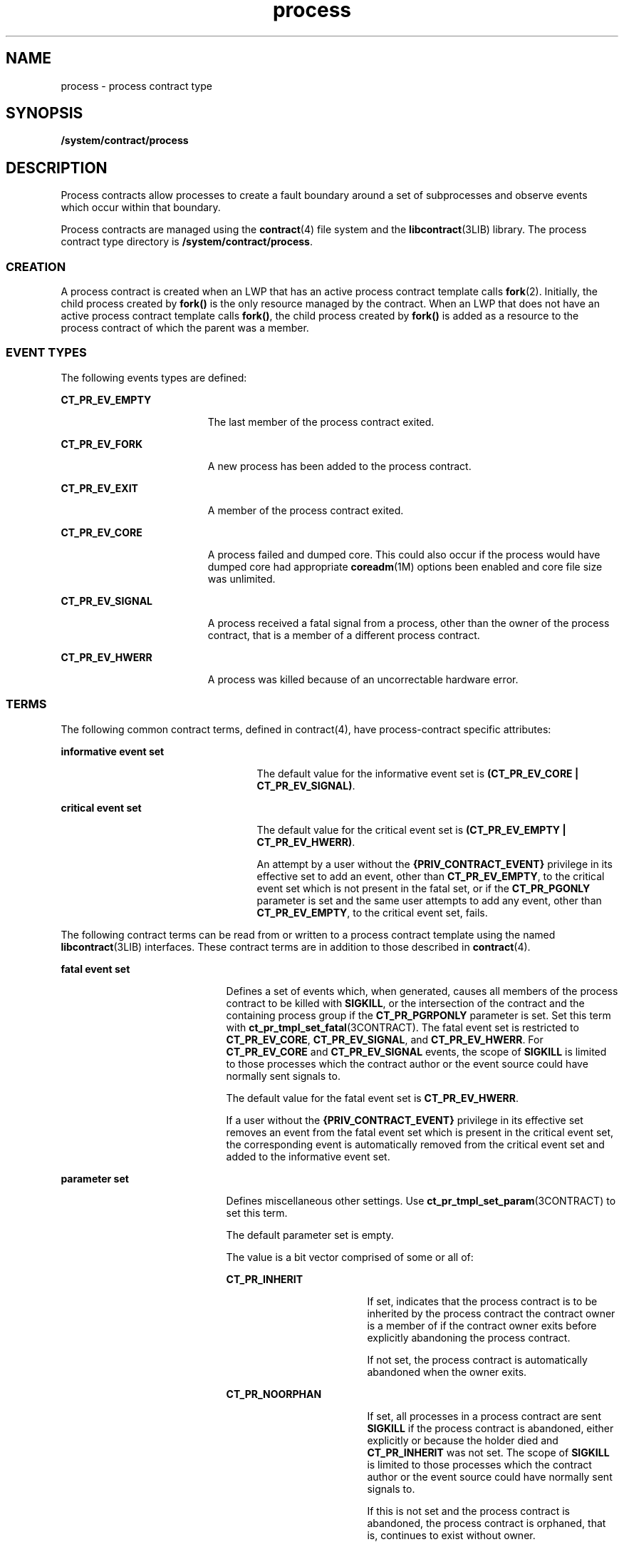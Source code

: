 '\" te
.\" CDDL HEADER START
.\"
.\" The contents of this file are subject to the terms of the
.\" Common Development and Distribution License (the "License").  
.\" You may not use this file except in compliance with the License.
.\"
.\" You can obtain a copy of the license at usr/src/OPENSOLARIS.LICENSE
.\" or http://www.opensolaris.org/os/licensing.
.\" See the License for the specific language governing permissions
.\" and limitations under the License.
.\"
.\" When distributing Covered Code, include this CDDL HEADER in each
.\" file and include the License file at usr/src/OPENSOLARIS.LICENSE.
.\" If applicable, add the following below this CDDL HEADER, with the
.\" fields enclosed by brackets "[]" replaced with your own identifying
.\" information: Portions Copyright [yyyy] [name of copyright owner]
.\"
.\" CDDL HEADER END
.\" Copyright (c) 2006, Sun Microsystems, Inc. All Rights Reserved.
.TH process 4 "9 Mar 2006" "SunOS 5.11" "File Formats"
.SH NAME
process \- process contract type
.SH SYNOPSIS
.LP
.nf
\fB/system/contract/process\fR
.fi

.SH DESCRIPTION
.LP
Process contracts allow processes to create a fault boundary around a set of subprocesses and observe events which occur within that boundary. 
.LP
Process contracts are managed using the \fBcontract\fR(4) file system and the \fBlibcontract\fR(3LIB) library. The process contract type directory is \fB/system/contract/process\fR. 
.SS "CREATION"
.LP
A process contract is created when an LWP that has an active process contract template calls \fBfork\fR(2). Initially, the child process created by \fBfork()\fR
is the only resource managed by the contract. When an LWP that does not have an active process contract template calls \fBfork()\fR, the child process created by \fBfork()\fR is added as a resource to the process contract of which the parent was a member.
.SS "EVENT TYPES"
.LP
The following events types are defined:
.sp
.ne 2
.mk
.na
\fBCT_PR_EV_EMPTY\fR
.ad
.RS 19n
.rt  
The last member of the process contract exited.
.RE

.sp
.ne 2
.mk
.na
\fBCT_PR_EV_FORK\fR
.ad
.RS 19n
.rt  
A new process has been added to the process contract.
.RE

.sp
.ne 2
.mk
.na
\fBCT_PR_EV_EXIT\fR
.ad
.RS 19n
.rt  
A member of the process contract exited.
.RE

.sp
.ne 2
.mk
.na
\fBCT_PR_EV_CORE\fR
.ad
.RS 19n
.rt  
A process failed and dumped core. This could also occur if the process would have dumped core had appropriate \fBcoreadm\fR(1M)
options been enabled and core file size was unlimited.
.RE

.sp
.ne 2
.mk
.na
\fBCT_PR_EV_SIGNAL\fR
.ad
.RS 19n
.rt  
A process received a fatal signal from a process, other than the owner of the process contract, that is a member of a different process contract.
.RE

.sp
.ne 2
.mk
.na
\fBCT_PR_EV_HWERR\fR
.ad
.RS 19n
.rt  
A process was killed because of an uncorrectable hardware error. 
.RE

.SS "TERMS"
.LP
The following common contract terms, defined in contract(4), have process-contract specific attributes: 
.sp
.ne 2
.mk
.na
\fBinformative event set\fR
.ad
.RS 25n
.rt  
The default value for the informative event set is \fB(CT_PR_EV_CORE | CT_PR_EV_SIGNAL)\fR.
.RE

.sp
.ne 2
.mk
.na
\fBcritical event set\fR
.ad
.RS 25n
.rt  
The default value for the critical event set is \fB(CT_PR_EV_EMPTY | CT_PR_EV_HWERR)\fR. 
.sp
An attempt by a user without the \fB{PRIV_CONTRACT_EVENT}\fR privilege in its effective set to add an event, other than \fBCT_PR_EV_EMPTY\fR, to the critical event set which is not present in the fatal set, or if the \fBCT_PR_PGONLY\fR parameter is set and
the same user attempts to add any event, other than \fBCT_PR_EV_EMPTY\fR, to the critical event set, fails. 
.RE

.LP
The following contract terms can be read from or written to a process contract template using the named \fBlibcontract\fR(3LIB) interfaces.
These contract terms are in addition to those described in \fBcontract\fR(4). 
.sp
.ne 2
.mk
.na
\fBfatal event set\fR
.ad
.RS 21n
.rt  
Defines a set of events which, when generated, causes all members of the process contract to be killed with \fBSIGKILL\fR, or the intersection of the contract and the containing process group if the \fBCT_PR_PGRPONLY\fR
parameter is set. Set this term with \fBct_pr_tmpl_set_fatal\fR(3CONTRACT). The fatal event set is restricted to \fBCT_PR_EV_CORE\fR, \fBCT_PR_EV_SIGNAL\fR, and \fBCT_PR_EV_HWERR\fR. For \fBCT_PR_EV_CORE\fR and \fBCT_PR_EV_SIGNAL\fR events, the scope of \fBSIGKILL\fR is limited to those processes which the contract author or the event source could have normally sent signals to.
.sp
The default value for the fatal event set is \fBCT_PR_EV_HWERR\fR. 
.sp
If a user without the \fB{PRIV_CONTRACT_EVENT}\fR privilege in its effective set removes an event from the fatal event set which is present in the critical event set, the corresponding event is automatically removed from the critical event set and added to the informative event set. 
.RE

.sp
.ne 2
.mk
.na
\fBparameter set\fR
.ad
.RS 21n
.rt  
Defines miscellaneous other settings. Use \fBct_pr_tmpl_set_param\fR(3CONTRACT) to set this
term.
.sp
The default parameter set is empty.
.sp
The value is a bit vector comprised of some or all of:
.sp
.ne 2
.mk
.na
\fB\fBCT_PR_INHERIT\fR\fR
.ad
.RS 18n
.rt  
If set, indicates that the process contract is to be inherited by the process contract the contract owner is a member of if the contract owner exits before explicitly abandoning the process contract. 
.sp
If not set, the process contract is automatically abandoned when the owner exits.
.RE

.sp
.ne 2
.mk
.na
\fB\fBCT_PR_NOORPHAN\fR\fR
.ad
.RS 18n
.rt  
If set, all processes in a process contract are sent \fBSIGKILL\fR if the process contract is abandoned, either explicitly or because the holder died and \fBCT_PR_INHERIT\fR was not set. The scope of \fBSIGKILL\fR is limited to those processes which the contract author or the event source could have normally sent signals to.
.sp
If this is not set and the process contract is abandoned, the process contract is orphaned, that is, continues to exist without owner.
.RE

.sp
.ne 2
.mk
.na
\fB\fBCT_PR_PGRPONLY\fR\fR
.ad
.RS 18n
.rt  
 If set, only those processes within the same process group and process contract as a fatal error-generating process are killed. 
.sp
If not set, all processes within the process contract are killed if a member process encounters an error specified in the fatal set. 
.sp
If a user without the \fB{PRIV_CONTRACT_EVENT}\fR privilege in its effective set adds \fBCT_PR_PGRPONLY\fR to a template's parameter set, any events other than \fBCT_PR_EV_EMPTY\fR are automatically removed from the critical event set and added to the informative
event set.
.RE

.sp
.ne 2
.mk
.na
\fB\fBCT_PR_REGENT\fR\fR
.ad
.RS 18n
.rt  
If set, the process contract can inherit unabandoned contracts left by exiting member processes.
.sp
If not set, indicates that the process contract should not inherit contracts from member processes. If a process exits before abandoning a contract it owns and is a member of a process contract which does not have \fBCT_PR_REGENT\fR set, the system automatically abandons the contract.
.sp
If a regent process contract has inherited contracts and is abandoned by its owner, its inherited contracts are abandoned.
.RE

.RE

.sp
.ne 2
.mk
.na
\fBtransfer contract\fR
.ad
.RS 21n
.rt  
Specifies the ID of an empty process contract held by the caller whose inherited process contracts are to be transferred to the newly created contract. Use \fBct_pr_tmpl_set_transfer\fR(3CONTRACT) to set the tranfer contract. Attempts to specify a contract not held by the calling process, or a contract which still has processes in it, fail.
.sp
The default transfer term is 0, that is, no contract. 
.RE

.SS "STATUS"
.LP
In addition to the standard items, the status object read from a status file descriptor contains the following items if \fBCTD_FIXED\fR is specified: 
.sp
.ne 2
.mk
.na
\fBFatal event set (term)\fR
.ad
.br
.na
\fBParameter set (term)\fR
.ad
.RS 26n
.rt  
Values equal to the terms used when the contract was written. Use 
.sp
.in +2
.nf
ct_pr_status_get_fatal(3contract)
ct_pr_status_get_param(3contract)
.fi
.in -2
.sp

to obtain this information. respectively. 
.RE

.LP
If CTD_ALL is specified, the following items are also available: 
.sp
.ne 2
.mk
.na
\fBMember list\fR
.ad
.RS 27n
.rt  
The PIDs of processes which are members of the process contract. Use \fBct_pr_status_get_members\fR(3CONTRACT) to obtain this information.
.RE

.sp
.ne 2
.mk
.na
\fBInherited contract list\fR
.ad
.RS 27n
.rt  
The IDs of contracts which have been inherited by the process contract. Use \fBct_pr_status_get_contracts\fR(3CONTRACT) to obtain this information.
.RE

.LP
The following standard status items have different meanings in some situations:
.sp
.ne 2
.mk
.na
\fBOwnership state\fR
.ad
.RS 19n
.rt  
 If the process contract has a state of CTS_OWNED or CTS_INHERITED and is held by an entity in the global zone, but contains processes in a non-global zone, it appears to have the state CTS_OWNED when observed by processes in the non-global zone.
.RE

.sp
.ne 2
.mk
.na
\fBContract holder\fR
.ad
.RS 19n
.rt  
 If the process contract has a state of CTS_OWNED or CTS_INHERITED and is held by an entity in the global zone, but contains processes in a non-global zone, it appears to be held by the non-global zone's zsched when observed by processes in the
non-global zone.
.RE

.SS "EVENTS"
.LP
In addition to the standard items, an event generated by a process contract contains the following information: 
.sp
.ne 2
.mk
.na
\fBGenerating PID\fR
.ad
.RS 18n
.rt  
The process ID of the member process which experienced the event, or caused the contract event to be generated (in the case of \fBCT_PR_EV_EMPTY\fR). Use \fBct_pr_event_get_pid\fR(3CONTRACT) to obtain this information.
.RE

.LP
If the event type is \fBCT_PR_EV_FORK\fR, the event contains: 
.sp
.ne 2
.mk
.na
\fBParent PID\fR
.ad
.RS 14n
.rt  
The process ID which forked [Generating PID]. Use \fBct_pr_event_get_ppid\fR(3CONTRACT) to obtain
this information.
.RE

.LP
If the event type is \fBCT_PR_EV_EXIT\fR, the event contains: 
.sp
.ne 2
.mk
.na
\fBExit status\fR
.ad
.RS 15n
.rt  
 The exit status of the process. Use \fBct_pr_event_get_exitstatus\fR(3CONTRACT) to obtain
this information.
.RE

.LP
If the event type is \fBCT_PR_EV_CORE\fR, the event can contain: 
.sp
.ne 2
.mk
.na
\fBProcess core name\fR
.ad
.RS 21n
.rt  
The name of the per-process core file. Use \fBct_pr_event_get_pcorefile\fR(3CONTRACT)
to obtain this information.
.RE

.sp
.ne 2
.mk
.na
\fBGlobal core name\fR
.ad
.RS 21n
.rt  
 The name of the process's zone's global core file. Use \fBct_pr_event_get_gcorefile\fR(3CONTRACT)
to obtain this information.
.RE

.sp
.ne 2
.mk
.na
\fBZone core name\fR
.ad
.RS 21n
.rt  
The name of the system-wide core file in the global zone. Use ct_pr_event_get_zcorefile(3contract) to obtain this information.
.RE

.LP
See \fBcoreadm\fR(1M) for more information about per-process, global, and system-wide core files.
.LP
If the event type is \fBCT_PR_EV_SIGNAL\fR, the event contains:
.sp
.ne 2
.mk
.na
\fBSignal\fR
.ad
.RS 10n
.rt  
The number of the signal which killed the process. Use \fBct_pr_event_get_signal\fR(3CONTRACT)
to obtain this information.
.RE

.LP
It can contain:
.sp
.ne 2
.mk
.na
\fBsender\fR
.ad
.RS 10n
.rt  
The PID of the process which sent the signal. Use \fBct_pr_event_get_sender\fR(3CONTRACT) to obtain
this information.
.RE

.SH FILES
.sp
.ne 2
.mk
.na
\fB\fB/usr/include/sys/contract/process.h\fR\fR
.ad
.sp .6
.RS 4n
Contains definitions of event-type macros.
.RE

.SH SEE ALSO
.LP
\fBctrun\fR(1), \fBctstat\fR(1), \fBctwatch\fR(1), \fBcoreadm\fR(1M), \fBclose\fR(2), \fBfork\fR(2), \fBioctl\fR(2), \fBopen\fR(2), \fBpoll\fR(2), \fBct_pr_event_get_exitstatus\fR(3CONTRACT), \fBct_pr_event_get_gcorefile\fR(3CONTRACT), \fBct_pr_event_get_pcorefile\fR(3CONTRACT), \fBct_pr_event_get_pid\fR(3CONTRACT), \fBct_pr_event_get_ppid\fR(3CONTRACT), \fBct_pr_event_get_signal\fR(3CONTRACT), \fBct_pr_status_get_contracts\fR(3CONTRACT), \fBct_pr_status_get_members\fR(3CONTRACT), \fBct_pr_tmpl_set_fatal\fR(3CONTRACT), \fBct_pr_tmpl_set_param\fR(3CONTRACT), \fBct_pr_tmpl_set_transfer\fR(3CONTRACT), \fBct_tmpl_set_cookie\fR(3CONTRACT), \fBct_tmpl_set_critical\fR(3CONTRACT), \fBct_tmpl_set_informative\fR(3CONTRACT), \fBlibcontract\fR(3LIB), \fBcontract\fR(4), \fBprivileges\fR(5)
